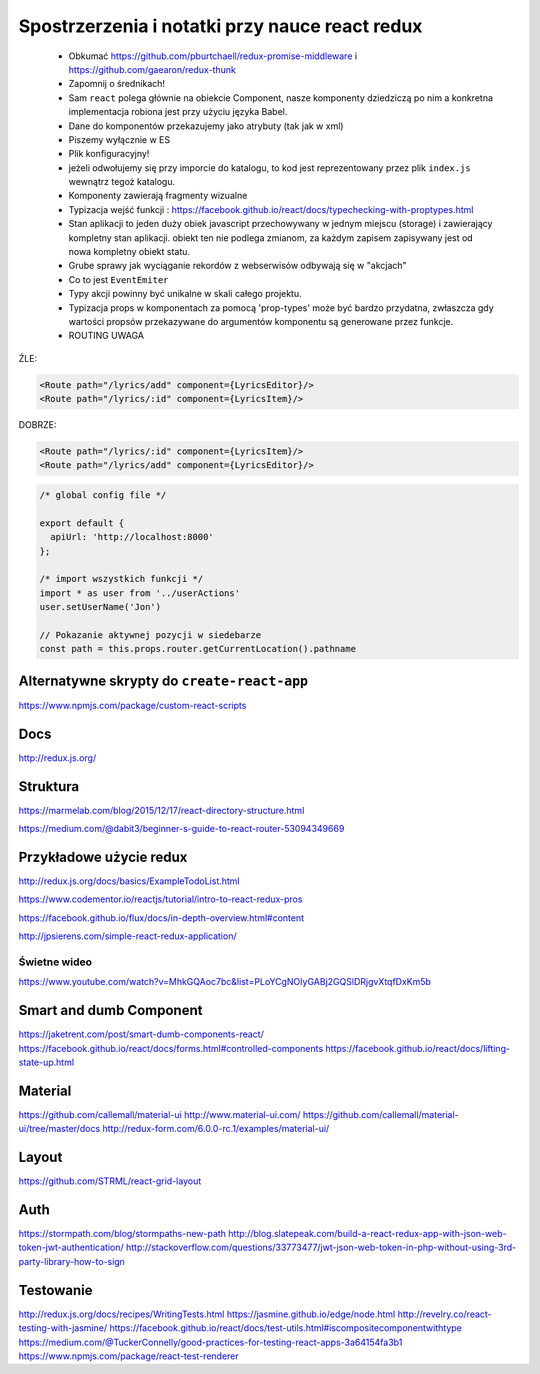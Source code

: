 Spostrzerzenia i notatki przy nauce react redux
-----------------------------------------------

    * Obkumać https://github.com/pburtchaell/redux-promise-middleware i https://github.com/gaearon/redux-thunk
    * Zapomnij o średnikach!
    * Sam ``react`` polega głównie na obiekcie Component, nasze komponenty dziedziczą po nim a konkretna implementacja robiona jest przy użyciu języka Babel.
    * Dane do komponentów przekazujemy jako atrybuty (tak jak w xml)
    * Piszemy wyłącznie w ES
    * Plik konfiguracyjny!
    * jeżeli odwołujemy się przy imporcie do katalogu, to kod jest reprezentowany przez plik ``index.js`` wewnątrz tegoż katalogu.
    * Komponenty zawierają fragmenty wizualne
    * Typizacja wejść funkcji : https://facebook.github.io/react/docs/typechecking-with-proptypes.html
    * Stan aplikacji to jeden duży obiek javascript przechowywany w jednym miejscu (storage) i zawierający kompletny stan aplikacji. obiekt ten nie podlega zmianom, za każdym zapisem zapisywany jest od nowa kompletny obiekt statu.
    * Grube sprawy jak wyciąganie rekordów z webserwisów odbywają się w "akcjach"
    * Co to jest ``EventEmiter``
    * Typy akcji powinny być unikalne w skali całego projektu.
    * Typizacja props w komponentach za pomocą 'prop-types' może być bardzo przydatna, zwłaszcza gdy wartości propsów przekazywane do argumentów komponentu są generowane przez funkcje.
    * ROUTING UWAGA

ŹLE:

.. code-block:: xml

    <Route path="/lyrics/add" component={LyricsEditor}/>
    <Route path="/lyrics/:id" component={LyricsItem}/>

DOBRZE:

.. code-block:: xml

    <Route path="/lyrics/:id" component={LyricsItem}/>
    <Route path="/lyrics/add" component={LyricsEditor}/>


.. code-block:: javascript

    /* global config file */

    export default {
      apiUrl: 'http://localhost:8000'
    };

    /* import wszystkich funkcji */
    import * as user from '../userActions'
    user.setUserName('Jon')

    // Pokazanie aktywnej pozycji w siedebarze
    const path = this.props.router.getCurrentLocation().pathname



Alternatywne skrypty do ``create-react-app``
============================================

https://www.npmjs.com/package/custom-react-scripts


Docs
====

http://redux.js.org/

Struktura
=========

https://marmelab.com/blog/2015/12/17/react-directory-structure.html

https://medium.com/@dabit3/beginner-s-guide-to-react-router-53094349669


Przykładowe użycie redux
========================

http://redux.js.org/docs/basics/ExampleTodoList.html

https://www.codementor.io/reactjs/tutorial/intro-to-react-redux-pros

https://facebook.github.io/flux/docs/in-depth-overview.html#content

http://jpsierens.com/simple-react-redux-application/


Świetne wideo
~~~~~~~~~~~~~

https://www.youtube.com/watch?v=MhkGQAoc7bc&list=PLoYCgNOIyGABj2GQSlDRjgvXtqfDxKm5b


Smart and dumb Component
========================

https://jaketrent.com/post/smart-dumb-components-react/
https://facebook.github.io/react/docs/forms.html#controlled-components
https://facebook.github.io/react/docs/lifting-state-up.html

Material
========

https://github.com/callemall/material-ui
http://www.material-ui.com/
https://github.com/callemall/material-ui/tree/master/docs
http://redux-form.com/6.0.0-rc.1/examples/material-ui/

Layout
======

https://github.com/STRML/react-grid-layout

Auth
====

https://stormpath.com/blog/stormpaths-new-path
http://blog.slatepeak.com/build-a-react-redux-app-with-json-web-token-jwt-authentication/
http://stackoverflow.com/questions/33773477/jwt-json-web-token-in-php-without-using-3rd-party-library-how-to-sign

Testowanie
==========
http://redux.js.org/docs/recipes/WritingTests.html
https://jasmine.github.io/edge/node.html
http://revelry.co/react-testing-with-jasmine/
https://facebook.github.io/react/docs/test-utils.html#iscompositecomponentwithtype
https://medium.com/@TuckerConnelly/good-practices-for-testing-react-apps-3a64154fa3b1
https://www.npmjs.com/package/react-test-renderer
